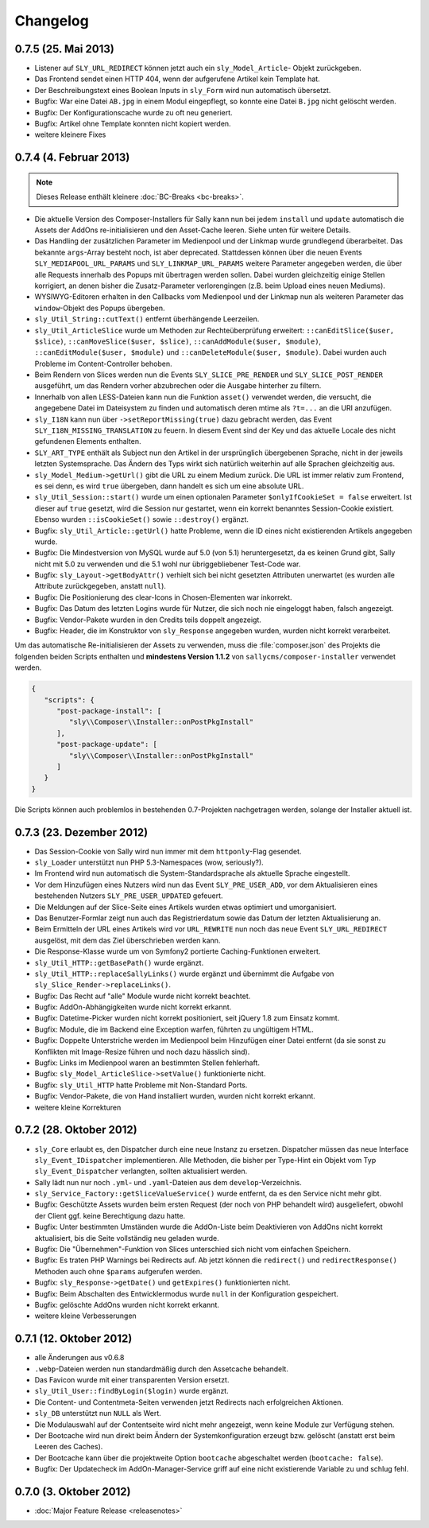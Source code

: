 Changelog
=========

0.7.5 (25. Mai 2013)
--------------------

* Listener auf ``SLY_URL_REDIRECT`` können jetzt auch ein ``sly_Model_Article``-
  Objekt zurückgeben.
* Das Frontend sendet einen HTTP 404, wenn der aufgerufene Artikel kein Template
  hat.
* Der Beschreibungstext eines Boolean Inputs in ``sly_Form`` wird nun
  automatisch übersetzt.
* Bugfix: War eine Datei ``AB.jpg`` in einem Modul eingepflegt, so konnte eine
  Datei ``B.jpg`` nicht gelöscht werden.
* Bugfix: Der Konfigurationscache wurde zu oft neu generiert.
* Bugfix: Artikel ohne Template konnten nicht kopiert werden.
* weitere kleinere Fixes

0.7.4 (4. Februar 2013)
-----------------------

.. note::

  Dieses Release enthält kleinere :doc:`BC-Breaks <bc-breaks>`.

* Die aktuelle Version des Composer-Installers für Sally kann nun bei jedem
  ``install`` und ``update`` automatisch die Assets der AddOns re-initialisieren
  und den Asset-Cache leeren. Siehe unten für weitere Details.
* Das Handling der zusätzlichen Parameter im Medienpool und der Linkmap wurde
  grundlegend überarbeitet. Das bekannte ``args``-Array besteht noch, ist aber
  deprecated. Stattdessen können über die neuen Events
  ``SLY_MEDIAPOOL_URL_PARAMS`` und ``SLY_LINKMAP_URL_PARAMS`` weitere Parameter
  angegeben werden, die über alle Requests innerhalb des Popups mit übertragen
  werden sollen. Dabei wurden gleichzeitig einige Stellen korrigiert, an denen
  bisher die Zusatz-Parameter verlorengingen (z.B. beim Upload eines neuen
  Mediums).
* WYSIWYG-Editoren erhalten in den Callbacks vom Medienpool und der Linkmap
  nun als weiteren Parameter das ``window``-Objekt des Popups übergeben.
* ``sly_Util_String::cutText()`` entfernt überhängende Leerzeilen.
* ``sly_Util_ArticleSlice`` wurde um Methoden zur Rechteüberprüfung erweitert:
  ``::canEditSlice($user, $slice)``, ``::canMoveSlice($user, $slice)``,
  ``::canAddModule($user, $module)``, ``::canEditModule($user, $module)`` und
  ``::canDeleteModule($user, $module)``. Dabei wurden auch Probleme im
  Content-Controller behoben.
* Beim Rendern von Slices werden nun die Events ``SLY_SLICE_PRE_RENDER`` und
  ``SLY_SLICE_POST_RENDER`` ausgeführt, um das Rendern vorher abzubrechen oder
  die Ausgabe hinterher zu filtern.
* Innerhalb von allen LESS-Dateien kann nun die Funktion ``asset()`` verwendet
  werden, die versucht, die angegebene Datei im Dateisystem zu finden und
  automatisch deren mtime als ``?t=...`` an die URI anzufügen.
* ``sly_I18N`` kann nun über ``->setReportMissing(true)`` dazu gebracht werden,
  das Event ``SLY_I18N_MISSING_TRANSLATION`` zu feuern. In diesem Event sind
  der Key und das aktuelle Locale des nicht gefundenen Elements enthalten.
* ``SLY_ART_TYPE`` enthält als Subject nun den Artikel in der ursprünglich
  übergebenen Sprache, nicht in der jeweils letzten Systemsprache. Das Ändern
  des Typs wirkt sich natürlich weiterhin auf alle Sprachen gleichzeitig aus.
* ``sly_Model_Medium->getUrl()`` gibt die URL zu einem Medium zurück. Die URL
  ist immer relativ zum Frontend, es sei denn, es wird ``true`` übergeben, dann
  handelt es sich um eine absolute URL.
* ``sly_Util_Session::start()`` wurde um einen optionalen Parameter
  ``$onlyIfCookieSet = false`` erweitert. Ist dieser auf ``true`` gesetzt, wird
  die Session nur gestartet, wenn ein korrekt benanntes Session-Cookie
  existiert. Ebenso wurden ``::isCookieSet()`` sowie ``::destroy()`` ergänzt.
* Bugfix: ``sly_Util_Article::getUrl()`` hatte Probleme, wenn die ID eines
  nicht existierenden Artikels angegeben wurde.
* Bugfix: Die Mindestversion von MySQL wurde auf 5.0 (von 5.1) heruntergesetzt,
  da es keinen Grund gibt, Sally nicht mit 5.0 zu verwenden und die 5.1 wohl nur
  übriggebliebener Test-Code war.
* Bugfix: ``sly_Layout->getBodyAttr()`` verhielt sich bei nicht gesetzten
  Attributen unerwartet (es wurden alle Attribute zurückgegeben, anstatt
  ``null``).
* Bugfix: Die Positionierung des clear-Icons in Chosen-Elementen war inkorrekt.
* Bugfix: Das Datum des letzten Logins wurde für Nutzer, die sich noch nie
  eingeloggt haben, falsch angezeigt.
* Bugfix: Vendor-Pakete wurden in den Credits teils doppelt angezeigt.
* Bugfix: Header, die im Konstruktor von ``sly_Response`` angegeben wurden,
  wurden nicht korrekt verarbeitet.

Um das automatische Re-initialisieren der Assets zu verwenden, muss die
:file:`composer.json` des Projekts die folgenden beiden Scripts enthalten und
**mindestens Version 1.1.2** von ``sallycms/composer-installer`` verwendet
werden.

.. sourcecode:: javascript

  {
     "scripts": {
        "post-package-install": [
           "sly\\Composer\\Installer::onPostPkgInstall"
        ],
        "post-package-update": [
           "sly\\Composer\\Installer::onPostPkgInstall"
        ]
     }
  }

Die Scripts können auch problemlos in bestehenden 0.7-Projekten nachgetragen
werden, solange der Installer aktuell ist.

0.7.3 (23. Dezember 2012)
-------------------------

* Das Session-Cookie von Sally wird nun immer mit dem ``httponly``-Flag
  gesendet.
* ``sly_Loader`` unterstützt nun PHP 5.3-Namespaces (wow, seriously?).
* Im Frontend wird nun automatisch die System-Standardsprache als aktuelle
  Sprache eingestellt.
* Vor dem Hinzufügen eines Nutzers wird nun das Event ``SLY_PRE_USER_ADD``,
  vor dem Aktualisieren eines bestehenden Nutzers ``SLY_PRE_USER_UPDATED``
  gefeuert.
* Die Meldungen auf der Slice-Seite eines Artikels wurden etwas optimiert und
  umorganisiert.
* Das Benutzer-Formlar zeigt nun auch das Registrierdatum sowie das Datum der
  letzten Aktualisierung an.
* Beim Ermitteln der URL eines Artikels wird vor ``URL_REWRITE`` nun noch das
  neue Event ``SLY_URL_REDIRECT`` ausgelöst, mit dem das Ziel überschrieben
  werden kann.
* Die Response-Klasse wurde um von Symfony2 portierte Caching-Funktionen
  erweitert.
* ``sly_Util_HTTP::getBasePath()`` wurde ergänzt.
* ``sly_Util_HTTP::replaceSallyLinks()`` wurde ergänzt und übernimmt die Aufgabe
  von ``sly_Slice_Render->replaceLinks()``.
* Bugfix: Das Recht auf "alle" Module wurde nicht korrekt beachtet.
* Bugfix: AddOn-Abhängigkeiten wurde nicht korrekt erkannt.
* Bugfix: Datetime-Picker wurden nicht korrekt positioniert, seit jQuery 1.8
  zum Einsatz kommt.
* Bugfix: Module, die im Backend eine Exception warfen, führten zu ungültigem
  HTML.
* Bugfix: Doppelte Unterstriche werden im Medienpool beim Hinzufügen einer
  Datei entfernt (da sie sonst zu Konflikten mit Image-Resize führen und noch
  dazu hässlich sind).
* Bugfix: Links im Medienpool waren an bestimmten Stellen fehlerhaft.
* Bugfix: ``sly_Model_ArticleSlice->setValue()`` funktionierte nicht.
* Bugfix: ``sly_Util_HTTP`` hatte Probleme mit Non-Standard Ports.
* Bugfix: Vendor-Pakete, die von Hand installiert wurden, wurden nicht korrekt
  erkannt.
* weitere kleine Korrekturen

0.7.2 (28. Oktober 2012)
------------------------

* ``sly_Core`` erlaubt es, den Dispatcher durch eine neue Instanz zu ersetzen.
  Dispatcher müssen das neue Interface ``sly_Event_IDispatcher`` implementieren.
  Alle Methoden, die bisher per Type-Hint ein Objekt vom Typ
  ``sly_Event_Dispatcher`` verlangten, sollten aktualisiert werden.
* Sally lädt nun nur noch ``.yml``- und ``.yaml``-Dateien aus dem
  ``develop``-Verzeichnis.
* ``sly_Service_Factory::getSliceValueService()`` wurde entfernt, da es den
  Service nicht mehr gibt.
* Bugfix: Geschützte Assets wurden beim ersten Request (der noch von PHP
  behandelt wird) ausgeliefert, obwohl der Client ggf. keine Berechtigung dazu
  hatte.
* Bugfix: Unter bestimmten Umständen wurde die AddOn-Liste beim Deaktivieren von
  AddOns nicht korrekt aktualisiert, bis die Seite vollständig neu geladen
  wurde.
* Bugfix: Die "Übernehmen"-Funktion von Slices unterschied sich nicht vom
  einfachen Speichern.
* Bugfix: Es traten PHP Warnings bei Redirects auf. Ab jetzt können die
  ``redirect()`` und ``redirectResponse()`` Methoden auch ohne ``$params``
  aufgerufen werden.
* Bugfix: ``sly_Response->getDate()`` und ``getExpires()`` funktionierten nicht.
* Bugfix: Beim Abschalten des Entwicklermodus wurde ``null`` in der
  Konfiguration gespeichert.
* Bugfix: gelöschte AddOns wurden nicht korrekt erkannt.
* weitere kleine Verbesserungen

0.7.1 (12. Oktober 2012)
------------------------

* alle Änderungen aus v0.6.8
* ``.webp``-Dateien werden nun standardmäßig durch den Assetcache behandelt.
* Das Favicon wurde mit einer transparenten Version ersetzt.
* ``sly_Util_User::findByLogin($login)`` wurde ergänzt.
* Die Content- und Contentmeta-Seiten verwenden jetzt Redirects nach
  erfolgreichen Aktionen.
* ``sly_DB`` unterstützt nun ``NULL`` als Wert.
* Die Modulauswahl auf der Contentseite wird nicht mehr angezeigt, wenn keine
  Module zur Verfügung stehen.
* Der Bootcache wird nun direkt beim Ändern der Systemkonfiguration erzeugt bzw.
  gelöscht (anstatt erst beim Leeren des Caches).
* Der Bootcache kann über die projektweite Option ``bootcache`` abgeschaltet
  werden (``bootcache: false``).
* Bugfix: Der Updatecheck im AddOn-Manager-Service griff auf eine nicht
  existierende Variable zu und schlug fehl.

0.7.0 (3. Oktober 2012)
-----------------------

* :doc:`Major Feature Release <releasenotes>`
